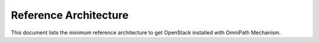 Reference Architecture
======================
This document lists the minimum reference architecture to get OpenStack
installed with OmniPath Mechanism.

